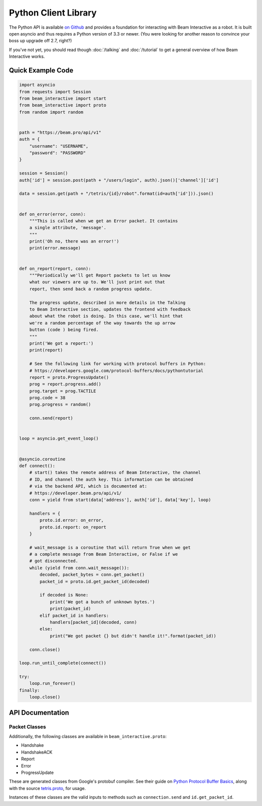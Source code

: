 *********************
Python Client Library
*********************

The Python API is available `on Github <https://github.com/WatchBeam/beam-interactive-python>`_ and provides a foundation for interacting with Beam Interactive as a robot. It is built open asyncio and thus requires a Python version of 3.3 or newer. (You were looking for another reason to convince your boss up upgrade off 2.7, right?)

If you've not yet, you should read though :doc:`/talking` and :doc:`/tutorial` to get a general overview of how Beam Interactive works.

Quick Example Code
==================

.. code-block:: python

    import asyncio
    from requests import Session
    from beam_interactive import start
    from beam_interactive import proto
    from random import random


    path = "https://beam.pro/api/v1"
    auth = {
        "username": "USERNAME",
        "password": "PASSWORD"
    }

    session = Session()
    auth['id'] = session.post(path + "/users/login", auth).json()['channel']['id']

    data = session.get(path + "/tetris/{id}/robot".format(id=auth['id'])).json()


    def on_error(error, conn):
        """This is called when we get an Error packet. It contains
        a single attribute, 'message'.
        """
        print('Oh no, there was an error!')
        print(error.message)


    def on_report(report, conn):
        """Periodically we'll get Report packets to let us know
        what our viewers are up to. We'll just print out that
        report, then send back a random progress update.

        The progress update, described in more details in the Talking
        to Beam Interactive section, updates the frontend with feedback
        about what the robot is doing. In this case, we'll hint that
        we're a random percentage of the way towards the up arrow
        button (code ) being fired.
        """
        print('We got a report:')
        print(report)

        # See the following link for working with protocol buffers in Python:
        # https://developers.google.com/protocol-buffers/docs/pythontutorial
        report = proto.ProgressUpdate()
        prog = report.progress.add()
        prog.target = prog.TACTILE
        prog.code = 38
        prog.progress = random()

        conn.send(report)


    loop = asyncio.get_event_loop()


    @asyncio.coroutine
    def connect():
        # start() takes the remote address of Beam Interactive, the channel
        # ID, and channel the auth key. This information can be obtained
        # via the backend API, which is documented at:
        # https://developer.beam.pro/api/v1/
        conn = yield from start(data['address'], auth['id'], data['key'], loop)

        handlers = {
            proto.id.error: on_error,
            proto.id.report: on_report
        }

        # wait_message is a coroutine that will return True when we get
        # a complete message from Beam Interactive, or False if we
        # got disconnected.
        while (yield from conn.wait_message()):
            decoded, packet_bytes = conn.get_packet()
            packet_id = proto.id.get_packet_id(decoded)

            if decoded is None:
                print('We got a bunch of unknown bytes.')
                print(packet_id)
            elif packet_id in handlers:
                handlers[packet_id](decoded, conn)
            else:
                print("We got packet {} but didn't handle it!".format(packet_id))

        conn.close()

    loop.run_until_complete(connect())

    try:
        loop.run_forever()
    finally:
        loop.close()

API Documentation
=================

.. py:function:: beam_interactive.start(address, channel, key, loop=None) @coroutine

    :param string|(host, port) address: the address of the Interactive daemon to connect to, in the form ``host:port`` or as a tuple ``(host, port)``
    :param int channel: the channel ID to authenticate as
    :param string key: the auth key of the channel to authenticate as
    :param asyncio.BaseEventLoop loop: the event loop to connect on, defaults to the currently running loop via ``asyncio.get_event_loop()``
    :returns: a Connection instance

.. py:class:: beam_interactive.Connection

    This is used to interface with the Tetris Robot client. It provides methods for reading data as well as pushing protobuf packets on.

    .. py:method:: __init__(reader, writer, loop)

        :param asyncio.Transport reader: connection reader opened in ``loop.create_connection``
        :param asyncio.Protocol writer: connection writer opened in ``loop.create_connection``
        :param asyncio.BaseEventLoop loop: associated event loop

    .. py:method:: wait_message() @coroutine

        Waits until a connection is available on the wire, or until the connection is in a state that it can't accept messages.

        :return: True if a message is available, or False is a message is not and will never again be available (usually as a result of the connection closing).

    .. py:method:: get_packet()

        Returns the last packet from the queue of read packets, as a tuple ``(decoded, bytes)``.

        - ``decoded`` is an instance of a packet class if we recognized the packet, or ``None`` otherwise.
        - ``bytes`` is the raw byte string that generated the packet, **including** the packet headers (the packet size following by its length as variable-length unsigned integers).

        :raises NoPacketException: if there is no packet available
        :return: a tuple ``(decoded, bytes)``

    .. py:method:: send(packet)

        Sends a packet over the wire to Beam Interactive.

        :raises Exception: if what was provided is something other than a valid protobuf packet
        :param packet: a protobuf packet from ``beam_interactive.proto``

    .. py:method:: close()

        Closes the underlying TCP connection to the robot.

    .. py:attribute:: open

        True if the underlying TCP connection is still open.

    .. py:attribute:: closed

        True if the underlying TCP connection has been closed for some reason.


.. py:class:: beam_interactive.proto.id

    Identifier instance used for matching packet IDs to instances and vise versa.

    .. py:attribute:: handshake

        The ID of the Handshake packet.

    .. py:attribute:: handshake_ack

        The ID of the HandshakeACK packet.

    .. py:attribute:: report

        The ID of the Report packet.

    .. py:attribute:: error

        The ID of the Error packet.

    .. py:attribute:: progress_update

        The ID of the Progress Update packet.

    .. py:method:: get_packet_id(packet)

        :param packet: a protobuf packet instance to identify
        :returns: the numeric ID of the packet, or ``None`` if it's not recognized

    .. py:method:: get_packet_from_id(id)

        :param packet: a protobuf packet ID
        :returns: the class of the packet associated with the ID, or ``None`` if it's not recognized


Packet Classes
--------------

Additionally, the following classes are available in ``beam_interactive.proto``:

- Handshake
- HandshakeACK
- Report
- Error
- ProgressUpdate

These are generated classes from Google's protobuf compiler. See their guide on `Python Protocol Buffer Basics <https://developers.google.com/protocol-buffers/docs/pythontutorial>`_, along with the source `tetris.proto <https://github.com/WatchBeam/interactive-reference/blob/master/tetris.proto>`_, for usage.

Instances of these classes are the valid inputs to methods such as ``connection.send`` and ``id.get_packet_id``.
